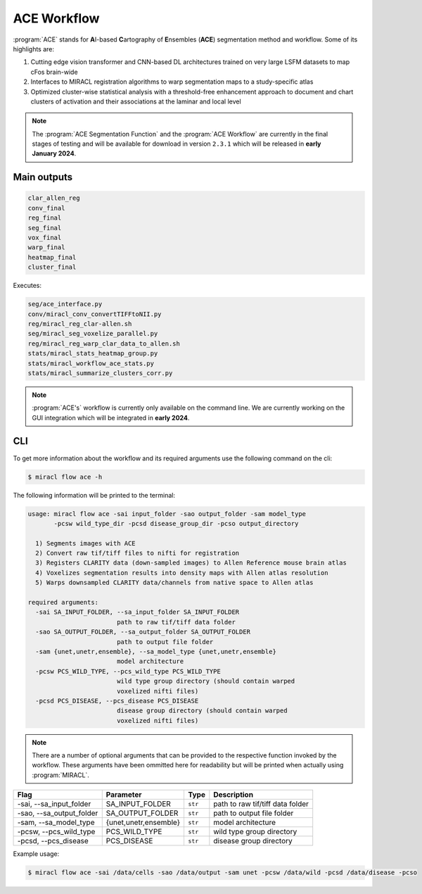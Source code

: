 ACE Workflow
############

:program:`ACE` stands for **A**\ I-based **C**\ artography of **E**\ nsembles
(**ACE**) segmentation method and workflow. Some of its highlights are:

1. Cutting edge vision transformer and CNN-based DL architectures trained on 
   very large LSFM datasets to map cFos brain-wide
2. Interfaces to MIRACL registration algorithms to warp segmentation maps to a 
   study-specific atlas
3. Optimized cluster-wise statistical analysis with a threshold-free 
   enhancement approach to document and chart clusters of activation and their 
   associations at the laminar and local level

.. note::

   The :program:`ACE Segmentation Function` and the :program:`ACE 
   Workflow` are currently in the final stages of testing and will 
   be available for download in version ``2.3.1`` which will be 
   released in **early January 2024**.

Main outputs
============

.. code-block::

   clar_allen_reg
   conv_final
   reg_final
   seg_final
   vox_final
   warp_final
   heatmap_final
   cluster_final

Executes:

.. code-block::

   seg/ace_interface.py
   conv/miracl_conv_convertTIFFtoNII.py
   reg/miracl_reg_clar-allen.sh
   seg/miracl_seg_voxelize_parallel.py
   reg/miracl_reg_warp_clar_data_to_allen.sh
   stats/miracl_stats_heatmap_group.py
   stats/miracl_workflow_ace_stats.py
   stats/miracl_summarize_clusters_corr.py

.. note::

   :program:`ACE's` workflow is currently only available on the command line. 
   We are currently working on the GUI integration which will be integrated
   in **early 2024**.

CLI
===

To get more information about the workflow and its required arguments 
use the following command on the cli:

.. code-block::

   $ miracl flow ace -h

The following information will be printed to the terminal:

.. code-block::

   usage: miracl flow ace -sai input_folder -sao output_folder -sam model_type 
          -pcsw wild_type_dir -pcsd disease_group_dir -pcso output_directory

     1) Segments images with ACE
     2) Convert raw tif/tiff files to nifti for registration
     3) Registers CLARITY data (down-sampled images) to Allen Reference mouse brain atlas
     4) Voxelizes segmentation results into density maps with Allen atlas resolution
     5) Warps downsampled CLARITY data/channels from native space to Allen atlas

   required arguments:
     -sai SA_INPUT_FOLDER, --sa_input_folder SA_INPUT_FOLDER
                           path to raw tif/tiff data folder
     -sao SA_OUTPUT_FOLDER, --sa_output_folder SA_OUTPUT_FOLDER
                           path to output file folder
     -sam {unet,unetr,ensemble}, --sa_model_type {unet,unetr,ensemble}
                           model architecture
     -pcsw PCS_WILD_TYPE, --pcs_wild_type PCS_WILD_TYPE
                           wild type group directory (should contain warped
                           voxelized nifti files)
     -pcsd PCS_DISEASE, --pcs_disease PCS_DISEASE
                           disease group directory (should contain warped
                           voxelized nifti files)

.. note::

   There are a number of optional arguments that can be provided to the
   respective function invoked by the workflow. These arguments have been 
   ommitted here for readability but will be printed when actually using 
   :program:`MIRACL`.

.. table::

   ===========================  =====================  =======  ================================
   Flag                         Parameter              Type     Description                     
   ===========================  =====================  =======  ================================
   \-sai, \-\-sa_input_folder   SA_INPUT_FOLDER        ``str``  path to raw tif/tiff data folder
   \-sao, \-\-sa_output_folder  SA_OUTPUT_FOLDER       ``str``  path to output file folder      
   \-sam, \-\-sa_model_type     {unet,unetr,ensemble}  ``str``  model architecture              
   \-pcsw, \-\-pcs_wild_type    PCS_WILD_TYPE          ``str``  wild type group directory
   \-pcsd, \-\-pcs_disease      PCS_DISEASE            ``str``  disease group directory
   ===========================  =====================  =======  ================================

Example usage:

.. code-block::

   $ miracl flow ace -sai /data/cells -sao /data/output -sam unet -pcsw /data/wild -pcsd /data/disease -pcso 
